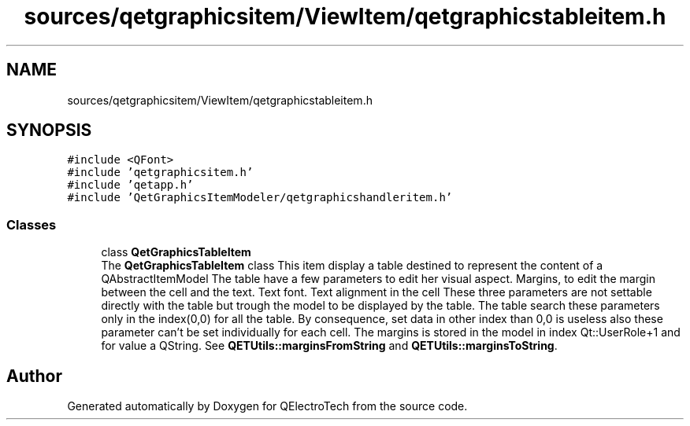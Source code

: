 .TH "sources/qetgraphicsitem/ViewItem/qetgraphicstableitem.h" 3 "Thu Aug 27 2020" "Version 0.8-dev" "QElectroTech" \" -*- nroff -*-
.ad l
.nh
.SH NAME
sources/qetgraphicsitem/ViewItem/qetgraphicstableitem.h
.SH SYNOPSIS
.br
.PP
\fC#include <QFont>\fP
.br
\fC#include 'qetgraphicsitem\&.h'\fP
.br
\fC#include 'qetapp\&.h'\fP
.br
\fC#include 'QetGraphicsItemModeler/qetgraphicshandleritem\&.h'\fP
.br

.SS "Classes"

.in +1c
.ti -1c
.RI "class \fBQetGraphicsTableItem\fP"
.br
.RI "The \fBQetGraphicsTableItem\fP class This item display a table destined to represent the content of a QAbstractItemModel The table have a few parameters to edit her visual aspect\&. Margins, to edit the margin between the cell and the text\&. Text font\&. Text alignment in the cell These three parameters are not settable directly with the table but trough the model to be displayed by the table\&. The table search these parameters only in the index(0,0) for all the table\&. By consequence, set data in other index than 0,0 is useless also these parameter can't be set individually for each cell\&. The margins is stored in the model in index Qt::UserRole+1 and for value a QString\&. See \fBQETUtils::marginsFromString\fP and \fBQETUtils::marginsToString\fP\&. "
.in -1c
.SH "Author"
.PP 
Generated automatically by Doxygen for QElectroTech from the source code\&.
